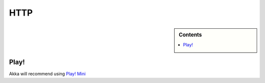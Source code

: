 .. _http-module:

HTTP
====

.. sidebar:: Contents

   .. contents:: :local:

Play!
-----


Akka will recommend using `Play! Mini <https://github.com/typesafehub/play2-mini>`_
